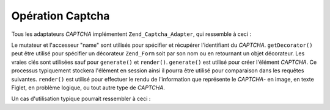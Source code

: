 .. EN-Revision: none
.. _zend.captcha.operation:

Opération Captcha
=================

Tous les adaptateurs *CAPTCHA* implémentent ``Zend_Captcha_Adapter``, qui ressemble à ceci :

.. code-block:: php
   :linenos:

   interface Zend_Captcha_Adapter extends Zend_Validate_Interface
   {
       public function generate();

       public function render(Zend_View $view, $element = null);

       public function setName($name);

       public function getName();

       public function getDecorator();

       // De plus, pour satisfaire Zend_Validate_Interface :
       public function isValid($value);

       public function getMessages();

       public function getErrors();
   }

Le mutateur et l'accesseur "name" sont utilisés pour spécifier et récupérer l'identifiant du *CAPTCHA*.
``getDecorator()`` peut être utilisé pour spécifier un décorateur ``Zend_Form`` soit par son nom ou en
retournant un objet décorateur. Les vraies clés sont utilisées sauf pour ``generate()`` et ``render()``.
``generate()`` est utilisé pour créer l'élément *CAPTCHA*. Ce processus typiquement stockera l'élément en
session ainsi il pourra être utilisé pour comparaison dans les requêtes suivantes. ``render()`` est utilisé
pour effectuer le rendu de l'information que représente le *CAPTCHA*- en image, en texte Figlet, en problème
logique, ou tout autre type de *CAPTCHA*.

Un cas d'utilisation typique pourrait ressembler à ceci :

.. code-block:: php
   :linenos:

   // Créer une instance de Zend_View
   $view = new Zend_View();

   // Requête original :
   $captcha = new Zend_Captcha_Figlet(array(
       'name' => 'foo',
       'wordLen' => 6,
       'timeout' => 300,
   ));
   $id = $captcha->generate();
   echo $captcha->render($view);

   // Lors de la requête suivante :
   // suppose que $captcha a été paramètré avant,
   // et que $value est la valeur soumise :
   if ($captcha->isValid($_POST['foo'], $_POST)) {
       // Validated!
   }


